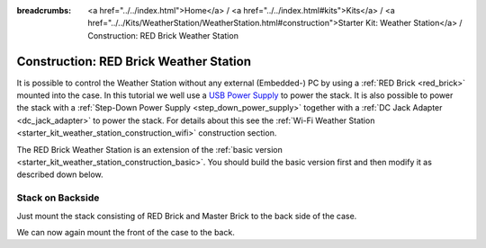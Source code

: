 
:breadcrumbs: <a href="../../index.html">Home</a> / <a href="../../index.html#kits">Kits</a> / <a href="../../Kits/WeatherStation/WeatherStation.html#construction">Starter Kit: Weather Station</a> / Construction: RED Brick Weather Station

.. _starter_kit_weather_station_construction_red_brick:

Construction: RED Brick Weather Station
=======================================

It is possible to control the Weather Station without any external
(Embedded-) PC by using a :ref:`RED Brick <red_brick>` mounted into the case.
In this tutorial we well use a `USB Power Supply
<https://www.tinkerforge.com/en/shop/power-supplies/usb-power-supply.html>`__
to power the stack. It is also possible to power the stack with a
:ref:`Step-Down Power Supply <step_down_power_supply>` together with
a :ref:`DC Jack Adapter <dc_jack_adapter>` to power the stack. For details
about this see the :ref:`Wi-Fi Weather Station
<starter_kit_weather_station_construction_wifi>` construction section.

.. FIXME: recommend using a Step-Down Power Supply if a WiFi stick should be used as well

The RED Brick Weather Station is an extension of the :ref:`basic version
<starter_kit_weather_station_construction_basic>`. You should build the basic
version first and then modify it as described down below.

Stack on Backside
-----------------

Just mount the stack consisting of RED Brick and Master Brick to the back side
of the case.

.. FIXME
   .. image:: /Images/Kits/weather_station_construction_red_brick_stack_350.jpg
   :scale: 100 %
   :alt: RED Brick Weather Station construction
   :align: center
   :target: ../../_images/Kits/weather_station_construction_red_brick_stack_1200.jpg

We can now again mount the front of the case to the back.
